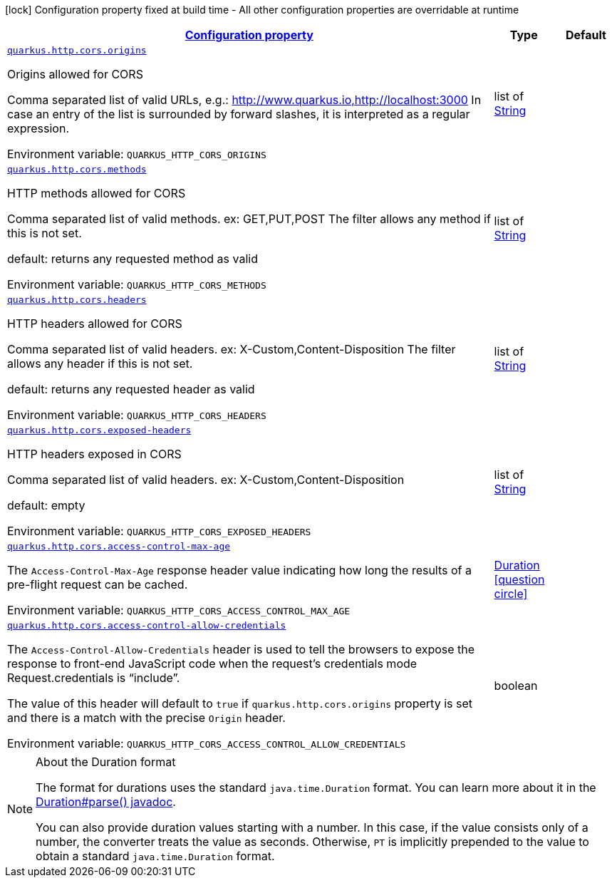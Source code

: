 
:summaryTableId: quarkus-vertx-http-config-group-cors-cors-config
[.configuration-legend]
icon:lock[title=Fixed at build time] Configuration property fixed at build time - All other configuration properties are overridable at runtime
[.configuration-reference, cols="80,.^10,.^10"]
|===

h|[[quarkus-vertx-http-config-group-cors-cors-config_configuration]]link:#quarkus-vertx-http-config-group-cors-cors-config_configuration[Configuration property]

h|Type
h|Default

a| [[quarkus-vertx-http-config-group-cors-cors-config_quarkus.http.cors.origins]]`link:#quarkus-vertx-http-config-group-cors-cors-config_quarkus.http.cors.origins[quarkus.http.cors.origins]`


[.description]
--
Origins allowed for CORS

Comma separated list of valid URLs, e.g.: http://www.quarkus.io,http://localhost:3000 In case an entry of the list is surrounded by forward slashes, it is interpreted as a regular expression.

ifdef::add-copy-button-to-env-var[]
Environment variable: env_var_with_copy_button:+++QUARKUS_HTTP_CORS_ORIGINS+++[]
endif::add-copy-button-to-env-var[]
ifndef::add-copy-button-to-env-var[]
Environment variable: `+++QUARKUS_HTTP_CORS_ORIGINS+++`
endif::add-copy-button-to-env-var[]
--|list of link:https://docs.oracle.com/javase/8/docs/api/java/lang/String.html[String]
 
|


a| [[quarkus-vertx-http-config-group-cors-cors-config_quarkus.http.cors.methods]]`link:#quarkus-vertx-http-config-group-cors-cors-config_quarkus.http.cors.methods[quarkus.http.cors.methods]`


[.description]
--
HTTP methods allowed for CORS

Comma separated list of valid methods. ex: GET,PUT,POST The filter allows any method if this is not set.

default: returns any requested method as valid

ifdef::add-copy-button-to-env-var[]
Environment variable: env_var_with_copy_button:+++QUARKUS_HTTP_CORS_METHODS+++[]
endif::add-copy-button-to-env-var[]
ifndef::add-copy-button-to-env-var[]
Environment variable: `+++QUARKUS_HTTP_CORS_METHODS+++`
endif::add-copy-button-to-env-var[]
--|list of link:https://docs.oracle.com/javase/8/docs/api/java/lang/String.html[String]
 
|


a| [[quarkus-vertx-http-config-group-cors-cors-config_quarkus.http.cors.headers]]`link:#quarkus-vertx-http-config-group-cors-cors-config_quarkus.http.cors.headers[quarkus.http.cors.headers]`


[.description]
--
HTTP headers allowed for CORS

Comma separated list of valid headers. ex: X-Custom,Content-Disposition The filter allows any header if this is not set.

default: returns any requested header as valid

ifdef::add-copy-button-to-env-var[]
Environment variable: env_var_with_copy_button:+++QUARKUS_HTTP_CORS_HEADERS+++[]
endif::add-copy-button-to-env-var[]
ifndef::add-copy-button-to-env-var[]
Environment variable: `+++QUARKUS_HTTP_CORS_HEADERS+++`
endif::add-copy-button-to-env-var[]
--|list of link:https://docs.oracle.com/javase/8/docs/api/java/lang/String.html[String]
 
|


a| [[quarkus-vertx-http-config-group-cors-cors-config_quarkus.http.cors.exposed-headers]]`link:#quarkus-vertx-http-config-group-cors-cors-config_quarkus.http.cors.exposed-headers[quarkus.http.cors.exposed-headers]`


[.description]
--
HTTP headers exposed in CORS

Comma separated list of valid headers. ex: X-Custom,Content-Disposition

default: empty

ifdef::add-copy-button-to-env-var[]
Environment variable: env_var_with_copy_button:+++QUARKUS_HTTP_CORS_EXPOSED_HEADERS+++[]
endif::add-copy-button-to-env-var[]
ifndef::add-copy-button-to-env-var[]
Environment variable: `+++QUARKUS_HTTP_CORS_EXPOSED_HEADERS+++`
endif::add-copy-button-to-env-var[]
--|list of link:https://docs.oracle.com/javase/8/docs/api/java/lang/String.html[String]
 
|


a| [[quarkus-vertx-http-config-group-cors-cors-config_quarkus.http.cors.access-control-max-age]]`link:#quarkus-vertx-http-config-group-cors-cors-config_quarkus.http.cors.access-control-max-age[quarkus.http.cors.access-control-max-age]`


[.description]
--
The `Access-Control-Max-Age` response header value indicating how long the results of a pre-flight request can be cached.

ifdef::add-copy-button-to-env-var[]
Environment variable: env_var_with_copy_button:+++QUARKUS_HTTP_CORS_ACCESS_CONTROL_MAX_AGE+++[]
endif::add-copy-button-to-env-var[]
ifndef::add-copy-button-to-env-var[]
Environment variable: `+++QUARKUS_HTTP_CORS_ACCESS_CONTROL_MAX_AGE+++`
endif::add-copy-button-to-env-var[]
--|link:https://docs.oracle.com/javase/8/docs/api/java/time/Duration.html[Duration]
  link:#duration-note-anchor-{summaryTableId}[icon:question-circle[], title=More information about the Duration format]
|


a| [[quarkus-vertx-http-config-group-cors-cors-config_quarkus.http.cors.access-control-allow-credentials]]`link:#quarkus-vertx-http-config-group-cors-cors-config_quarkus.http.cors.access-control-allow-credentials[quarkus.http.cors.access-control-allow-credentials]`


[.description]
--
The `Access-Control-Allow-Credentials` header is used to tell the browsers to expose the response to front-end JavaScript code when the request’s credentials mode Request.credentials is “include”.

The value of this header will default to `true` if `quarkus.http.cors.origins` property is set and there is a match with the precise `Origin` header.

ifdef::add-copy-button-to-env-var[]
Environment variable: env_var_with_copy_button:+++QUARKUS_HTTP_CORS_ACCESS_CONTROL_ALLOW_CREDENTIALS+++[]
endif::add-copy-button-to-env-var[]
ifndef::add-copy-button-to-env-var[]
Environment variable: `+++QUARKUS_HTTP_CORS_ACCESS_CONTROL_ALLOW_CREDENTIALS+++`
endif::add-copy-button-to-env-var[]
--|boolean 
|

|===
ifndef::no-duration-note[]
[NOTE]
[id='duration-note-anchor-{summaryTableId}']
.About the Duration format
====
The format for durations uses the standard `java.time.Duration` format.
You can learn more about it in the link:https://docs.oracle.com/javase/8/docs/api/java/time/Duration.html#parse-java.lang.CharSequence-[Duration#parse() javadoc].

You can also provide duration values starting with a number.
In this case, if the value consists only of a number, the converter treats the value as seconds.
Otherwise, `PT` is implicitly prepended to the value to obtain a standard `java.time.Duration` format.
====
endif::no-duration-note[]
